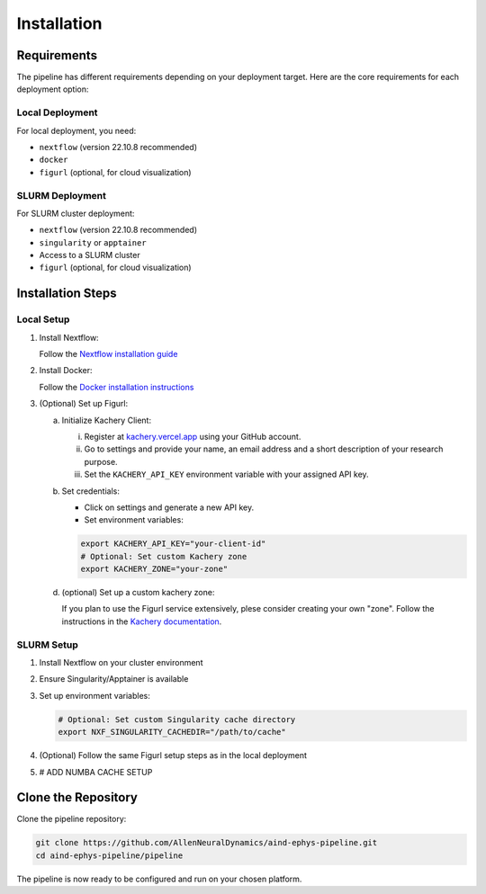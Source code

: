 Installation
============

Requirements
------------

The pipeline has different requirements depending on your deployment target. 
Here are the core requirements for each deployment option:

Local Deployment
~~~~~~~~~~~~~~~~

For local deployment, you need:

* ``nextflow`` (version 22.10.8 recommended)
* ``docker``
* ``figurl`` (optional, for cloud visualization)

SLURM Deployment
~~~~~~~~~~~~~~~~

For SLURM cluster deployment:

* ``nextflow`` (version 22.10.8 recommended)
* ``singularity`` or ``apptainer``
* Access to a SLURM cluster
* ``figurl`` (optional, for cloud visualization)

Installation Steps
------------------

Local Setup
~~~~~~~~~~~

1. Install Nextflow:

   Follow the `Nextflow installation guide <https://www.nextflow.io/docs/latest/install.html>`_

2. Install Docker:

   Follow the `Docker installation instructions <https://docs.docker.com/engine/install/>`_

3. (Optional) Set up Figurl:

   a. Initialize Kachery Client:

      i. Register at `kachery.vercel.app <https://kachery.vercel.app/>`_ using your GitHub account.
      ii. Go to settings and provide your name, an email address and a short description of your research purpose.
      iii. Set the ``KACHERY_API_KEY`` environment variable with your assigned API key.

   b. Set credentials:
      
      * Click on settings and generate a new API key.
      * Set environment variables:

      .. code-block:: bash

         export KACHERY_API_KEY="your-client-id"
         # Optional: Set custom Kachery zone
         export KACHERY_ZONE="your-zone"

   d. (optional) Set up a custom kachery zone:

      If you plan to use the Figurl service extensively, plese consider creating your own "zone".
      Follow the instructions in the `Kachery documentation <https://github.com/magland/kachery>`_.

SLURM Setup
~~~~~~~~~~~

1. Install Nextflow on your cluster environment
2. Ensure Singularity/Apptainer is available
3. Set up environment variables:

   .. code-block:: bash

      # Optional: Set custom Singularity cache directory
      export NXF_SINGULARITY_CACHEDIR="/path/to/cache"

4. (Optional) Follow the same Figurl setup steps as in the local deployment
5. # ADD NUMBA CACHE SETUP

Clone the Repository
--------------------

Clone the pipeline repository:

.. code-block:: bash

   git clone https://github.com/AllenNeuralDynamics/aind-ephys-pipeline.git
   cd aind-ephys-pipeline/pipeline

The pipeline is now ready to be configured and run on your chosen platform.
